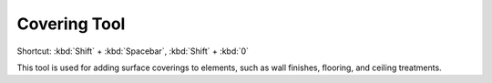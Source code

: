 .. _covering-tool:

Covering Tool
-------------
Shortcut: :kbd:`Shift` + :kbd:`Spacebar`, :kbd:`Shift` + :kbd:`0`

This tool is used for adding surface coverings to elements, such as wall finishes, flooring, and ceiling treatments.
